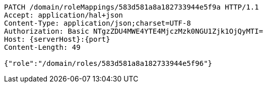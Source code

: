 [source,http,options="nowrap",subs="attributes"]
----
PATCH /domain/roleMappings/583d581a8a182733944e5f9a HTTP/1.1
Accept: application/hal+json
Content-Type: application/json;charset=UTF-8
Authorization: Basic NTgzZDU4MWE4YTE4MjczMzk0NGU1Zjk1OjQyMTI=
Host: {serverHost}:{port}
Content-Length: 49

{"role":"/domain/roles/583d581a8a182733944e5f96"}
----